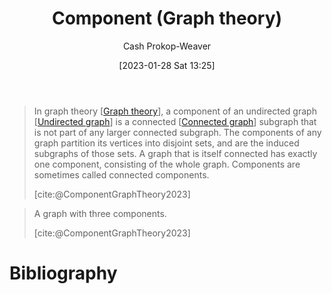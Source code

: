 :PROPERTIES:
:ID:       d3439626-492b-4165-836e-efd890096225
:ROAM_ALIASES: "Connected components"
:ROAM_REFS: [cite:@ComponentGraphTheory2023]
:LAST_MODIFIED: [2023-09-17 Sun 16:12]
:END:
#+title: Component (Graph theory)
#+hugo_custom_front_matter: :slug "d3439626-492b-4165-836e-efd890096225"
#+author: Cash Prokop-Weaver
#+date: [2023-01-28 Sat 13:25]
#+filetags: :concept:

#+begin_quote
In graph theory [[[id:5bc61709-6612-4287-921f-3e2509bd2261][Graph theory]]], a component of an undirected graph [[[id:03fd05a7-149e-49a8-be25-ca715b695add][Undirected graph]]] is a connected [[[id:b5c13a71-b6a2-4963-8d5e-4107f54a912a][Connected graph]]] subgraph that is not part of any larger connected subgraph. The components of any graph partition its vertices into disjoint sets, and are the induced subgraphs of those sets. A graph that is itself connected has exactly one component, consisting of the whole graph. Components are sometimes called connected components.

[cite:@ComponentGraphTheory2023]
#+end_quote


#+begin_quote
#+DOWNLOADED: https://upload.wikimedia.org/wikipedia/commons/thumb/8/85/Pseudoforest.svg/1280px-Pseudoforest.svg.png @ 2023-01-28 13:27:51
[[file:2023-01-28_13-27-51_1280px-Pseudoforest.svg.png]]

A graph with three components.

[cite:@ComponentGraphTheory2023]
#+end_quote

* Flashcards :noexport:
** Definition :fc:
:PROPERTIES:
:CREATED: [2023-01-28 Sat 13:26]
:FC_CREATED: 2023-01-28T21:27:32Z
:FC_TYPE:  double
:ID:       d53329e6-f138-44e6-a9bf-9923f3fe4255
:END:
:REVIEW_DATA:
| position | ease | box | interval | due                  |
|----------+------+-----+----------+----------------------|
| front    | 2.80 |   7 |   387.46 | 2024-07-26T06:28:43Z |
| back     | 2.65 |   7 |   295.96 | 2024-06-30T15:28:01Z |
:END:

[[id:d3439626-492b-4165-836e-efd890096225][Component (Graph theory)]]

*** Back
A connected subgraph that isn't a part of any larger connected subgraph.
*** Source
[cite:@ComponentGraphTheory2023]
** Image :fc:
:PROPERTIES:
:CREATED: [2023-01-28 Sat 13:27]
:FC_CREATED: 2023-01-28T21:28:42Z
:FC_TYPE:  double
:ID:       9e92835d-9b0f-42ec-8ef8-61430a934168
:END:
:REVIEW_DATA:
| position | ease | box | interval | due                  |
|----------+------+-----+----------+----------------------|
| front    | 2.05 |   7 |    97.29 | 2023-11-17T06:04:28Z |
| back     | 2.95 |   7 |   393.14 | 2024-10-15T02:36:08Z |
:END:

[[id:d3439626-492b-4165-836e-efd890096225][Component (Graph theory)]]

*** Back
#+begin_quote
#+DOWNLOADED: https://upload.wikimedia.org/wikipedia/commons/thumb/8/85/Pseudoforest.svg/1280px-Pseudoforest.svg.png @ 2023-01-28 13:27:51
[[file:2023-01-28_13-27-51_1280px-Pseudoforest.svg.png]]
#+end_quote

*** Source
[cite:@ComponentGraphTheory2023]
* Bibliography
#+print_bibliography:
